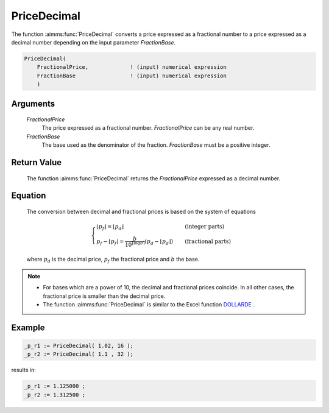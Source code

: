 .. aimms:function:: PriceDecimal(FractionalPrice, FractionBase)

.. _PriceDecimal:

PriceDecimal
============

The function :aimms:func:`PriceDecimal` converts a price expressed as a fractional
number to a price expressed as a decimal number depending on the input
parameter *FractionBase*.

.. code-block:: aimms

    PriceDecimal(
        FractionalPrice,             ! (input) numerical expression
        FractionBase                 ! (input) numerical expression
        )

Arguments
---------

    *FractionalPrice*
        The price expressed as a fractional number. *FractionalPrice* can be any
        real number.

    *FractionBase*
        The base used as the denominator of the fraction. *FractionBase* must be
        a positive integer.

Return Value
------------

    The function :aimms:func:`PriceDecimal` returns the *FractionalPrice* expressed as
    a decimal number.

Equation
--------

    The conversion between decimal and fractional prices is based on the
    system of equations

    .. math:: \begin{cases} \lfloor p_f \rfloor = \lfloor p_d \rfloor & \quad\mbox{(integer parts)}\\ p_f - \lfloor p_f \rfloor = \frac{b}{10^{\lceil \log{b}\rceil}}\left(p_d-\lfloor p_d \rfloor\right) & \quad\mbox{(fractional parts)} \end{cases}

    \ where :math:`p_d` is the decimal price, :math:`p_f` the fractional
    price and :math:`b` the base.

.. note::

    -  For bases which are a power of 10, the decimal and fractional prices
       coincide. In all other cases, the fractional price is smaller than
       the decimal price.

    -  The function :aimms:func:`PriceDecimal` is similar to the Excel function
       `DOLLARDE <https://support.microsoft.com/en-us/office/dollarde-function-db85aab0-1677-428a-9dfd-a38476693427>`_ .


Example
--------

.. code-block:: aimms

    _p_r1 := PriceDecimal( 1.02, 16 );
    _p_r2 := PriceDecimal( 1.1 , 32 );
    
results in:

.. code-block:: aimms

    _p_r1 := 1.125000 ;
    _p_r2 := 1.312500 ;

.. seealso::

    *   The function :aimms:func:`PriceFractional`.

    *   `Microsoft support DOLLARDE <https://support.microsoft.com/en-us/office/dollarde-function-db85aab0-1677-428a-9dfd-a38476693427>`_.

    *   `EXCELJET example DOLLARDE <https://exceljet.net/functions/dollarde-function>`_.